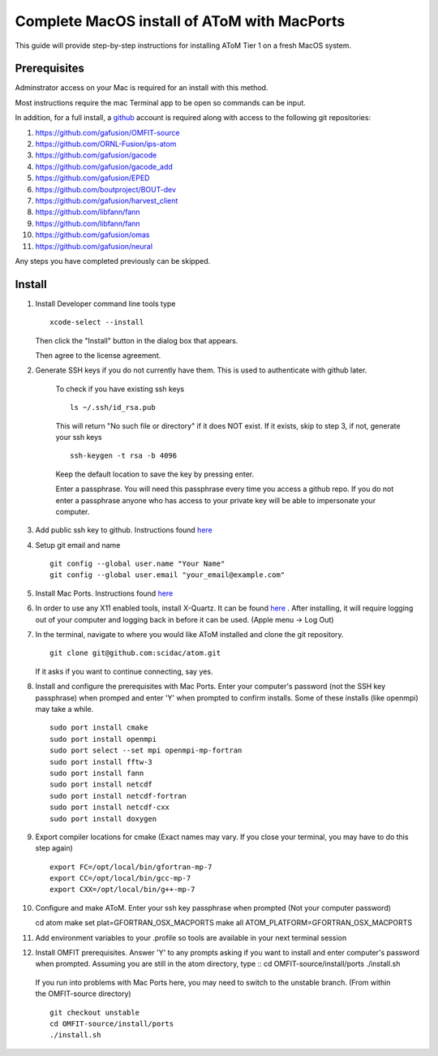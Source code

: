 Complete MacOS install of AToM with MacPorts
============================================

This guide will provide step-by-step instructions for installing AToM Tier 1 on a fresh MacOS system.  

~~~~~~~~~~~~~
Prerequisites
~~~~~~~~~~~~~

Adminstrator access on your Mac is required for an install with this method. 

Most instructions require the mac Terminal app to be open so commands can be input. 

In addition, for a full install, a `github <https://github.com>`_ account is required along with access to the following git repositories:

1. https://github.com/gafusion/OMFIT-source
2. https://github.com/ORNL-Fusion/ips-atom
3. https://github.com/gafusion/gacode
4. https://github.com/gafusion/gacode_add
5. https://github.com/gafusion/EPED
6. https://github.com/boutproject/BOUT-dev
7. https://github.com/gafusion/harvest_client
8. https://github.com/libfann/fann
9. https://github.com/libfann/fann
10. https://github.com/gafusion/omas
11. https://github.com/gafusion/neural

Any steps you have completed previously can be skipped. 

~~~~~~~
Install
~~~~~~~

1. Install Developer command line tools type ::

    xcode-select --install

   Then click the "Install" button in the dialog box that appears.

   Then agree to the license agreement.

2. Generate SSH keys if you do not currently have them. This is used to authenticate with github later. 

    To check if you have existing ssh keys ::

        ls ~/.ssh/id_rsa.pub 

    This will return "No such file or directory" if it does NOT exist.  If it exists, skip to step 3, if not,  generate your ssh keys ::
    
        ssh-keygen -t rsa -b 4096

    Keep the default location to save the key by pressing enter.

    Enter a passphrase.  You will need this passphrase every time you access a github repo.  If you do not enter a passphrase anyone who has access to your private key will be able to impersonate your computer. 

3. Add public ssh key to github.  Instructions found `here <https://help.github.com/articles/adding-a-new-ssh-key-to-your-github-account/>`_

4. Setup git email and name ::
    
    git config --global user.name "Your Name"
    git config --global user.email "your_email@example.com"

5. Install Mac Ports.  Instructions found `here <https://www.macports.org/install.php>`_

6. In order to use any X11 enabled tools, install X-Quartz.  It can be found `here <https://www.xquartz.org/>`_ . After installing, it will require logging out of your computer and logging back in before it can be used. (Apple menu -> Log Out)

7. In the terminal, navigate to where you would like AToM installed and clone the git repository. ::

    git clone git@github.com:scidac/atom.git

   If it asks if you want to continue connecting, say yes.

8. Install and configure the prerequisites with Mac Ports.  Enter your computer's password (not the SSH key passphrase) when promped and enter 'Y' when prompted to confirm installs.  Some of these installs (like openmpi) may take a while. ::

    sudo port install cmake
    sudo port install openmpi
    sudo port select --set mpi openmpi-mp-fortran
    sudo port install fftw-3
    sudo port install fann
    sudo port install netcdf
    sudo port install netcdf-fortran
    sudo port install netcdf-cxx
    sudo port install doxygen

9. Export compiler locations for cmake (Exact names may vary.  If you close your terminal, you may have to do this step again) ::

    export FC=/opt/local/bin/gfortran-mp-7 
    export CC=/opt/local/bin/gcc-mp-7
    export CXX=/opt/local/bin/g++-mp-7

10. Configure and make AToM.  Enter your ssh key passphrase when prompted (Not your computer password) ::

    cd atom
    make set plat=GFORTRAN_OSX_MACPORTS
    make all ATOM_PLATFORM=GFORTRAN_OSX_MACPORTS

11. Add environment variables to your .profile so tools are available in your next terminal session :: 

12. Install OMFIT prerequisites.  Answer 'Y' to any prompts asking if you want to install and enter computer's password when prompted.  Assuming you are still in the atom directory, type ::
    cd OMFIT-source/install/ports
    ./install.sh

   If you run into problems with Mac Ports here, you may need to switch to the unstable branch. (From within the OMFIT-source directory) ::

    git checkout unstable
    cd OMFIT-source/install/ports
    ./install.sh

.. ~~~~
.. Tour
.. ~~~~

.. - OMFIT : Getting started guides can be found `here <https://gafusion.github.io/OMFIT-source/usage.html>`_  To launch OMFIT and explore ::

..    omfit
